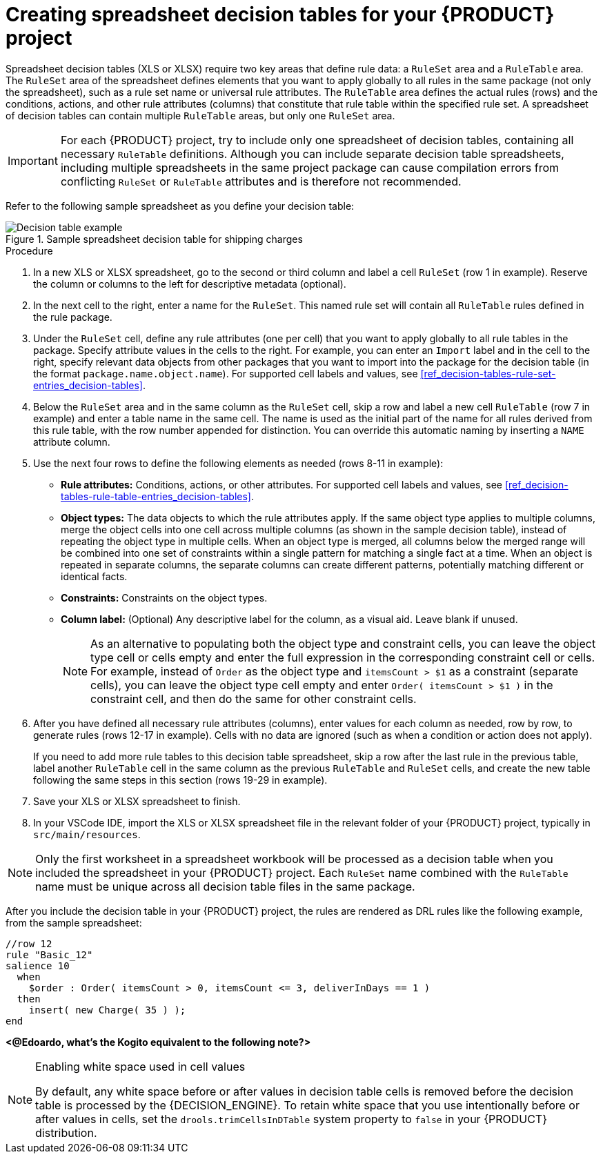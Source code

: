[id='proc_decision-tables-creating_{context}']
= Creating spreadsheet decision tables for your {PRODUCT} project

Spreadsheet decision tables (XLS or XLSX) require two key areas that define rule data: a `RuleSet` area and a `RuleTable` area. The `RuleSet` area of the spreadsheet defines elements that you want to apply globally to all rules in the same package (not only the spreadsheet), such as a rule set name or universal rule attributes. The `RuleTable` area defines the actual rules (rows) and the conditions, actions, and other rule attributes (columns) that constitute that rule table within the specified rule set. A spreadsheet of decision tables can contain multiple `RuleTable` areas, but only one `RuleSet` area.

IMPORTANT: For each {PRODUCT} project, try to include only one spreadsheet of decision tables, containing all necessary `RuleTable` definitions. Although you can include separate decision table spreadsheets, including multiple spreadsheets in the same project package can cause compilation errors from conflicting `RuleSet` or `RuleTable` attributes and is therefore not recommended.

Refer to the following sample spreadsheet as you define your decision table:

.Sample spreadsheet decision table for shipping charges
image::kogito/decision-tables/decision-table-example-02.png[Decision table example]

.Procedure
. In a new XLS or XLSX spreadsheet, go to the second or third column and label a cell `RuleSet` (row 1 in example). Reserve the column or columns to the left for descriptive metadata (optional).
. In the next cell to the right, enter a name for the `RuleSet`. This named rule set will contain all `RuleTable` rules defined in the rule package.
. Under the `RuleSet` cell, define any rule attributes (one per cell) that you want to apply globally to all rule tables in the package. Specify attribute values in the cells to the right. For example, you can enter an `Import` label and in the cell to the right, specify relevant data objects from other packages that you want to import into the package for the decision table (in the format `package.name.object.name`). For supported cell labels and values, see xref:ref_decision-tables-rule-set-entries_decision-tables[].
. Below the `RuleSet` area and in the same column as the `RuleSet` cell, skip a row and label a new cell `RuleTable` (row 7 in example) and enter a table name in the same cell. The name is used as the initial part of the name for all rules derived from this rule table, with the row number appended for distinction. You can override this automatic naming by inserting a `NAME` attribute column.
. Use the next four rows to define the following elements as needed (rows 8-11 in example):
+
* *Rule attributes:* Conditions, actions, or other attributes. For supported cell labels and values, see xref:ref_decision-tables-rule-table-entries_decision-tables[].
* *Object types:* The data objects to which the rule attributes apply. If the same object type applies to multiple columns, merge the object cells into one cell across multiple columns (as shown in the sample decision table), instead of repeating the object type in multiple cells. When an object type is merged, all columns below the merged range will be combined into one set of constraints within a single pattern for matching a single fact at a time. When an object is repeated in separate columns, the separate columns can create different patterns, potentially matching different or identical facts.
* *Constraints:* Constraints on the object types.
* *Column label:* (Optional) Any descriptive label for the column, as a visual aid. Leave blank if unused.
+
NOTE: As an alternative to populating both the object type and constraint cells, you can leave the object type cell or cells empty and enter the full expression in the corresponding constraint cell or cells. For example, instead of `Order` as the object type and `itemsCount > $1` as a constraint (separate cells), you can leave the object type cell empty and enter `Order( itemsCount > $1 )` in the constraint cell, and then do the same for other constraint cells.

+
. After you have defined all necessary rule attributes (columns), enter values for each column as needed, row by row, to generate rules (rows 12-17 in example). Cells with no data are ignored (such as when a condition or action does not apply).
+
If you need to add more rule tables to this decision table spreadsheet, skip a row after the last rule in the previous table, label another `RuleTable` cell in the same column as the previous `RuleTable` and  `RuleSet` cells, and create the new table following the same steps in this section (rows 19-29 in example).
. Save your XLS or XLSX spreadsheet to finish.
. In your VSCode IDE, import the XLS or XLSX spreadsheet file in the relevant folder of your {PRODUCT} project, typically in `src/main/resources`.

NOTE: Only the first worksheet in a spreadsheet workbook will be processed as a decision table when you included the spreadsheet in your {PRODUCT} project. Each `RuleSet` name combined with the `RuleTable` name must be unique across all decision table files in the same package.

After you include the decision table in your {PRODUCT} project, the rules are rendered as DRL rules like the following example, from the sample spreadsheet:

----
//row 12
rule "Basic_12"
salience 10
  when
    $order : Order( itemsCount > 0, itemsCount <= 3, deliverInDays == 1 )
  then
    insert( new Charge( 35 ) );
end
----

*<@Edoardo, what's the Kogito equivalent to the following note?>*

[NOTE]
.Enabling white space used in cell values
====
By default, any white space before or after values in decision table cells is removed before the decision table is processed by the {DECISION_ENGINE}. To retain white space that you use intentionally before or after values in cells, set the `drools.trimCellsInDTable` system property to `false` in your {PRODUCT} distribution.

ifdef::KOGITO[]
For example, if you use {PRODUCT} with {EAP}, add the following system property to your `$EAP_HOME/standalone/configuration/standalone-full.xml` file:

[source]
----
<property name="drools.trimCellsInDTable" value="false"/>
----

If you use the {DECISION_ENGINE} embedded in your Java application, add the system property with the following command:

[source]
----
java -jar yourApplication.jar -Ddrools.trimCellsInDTable=false
----
endif::[]
====
